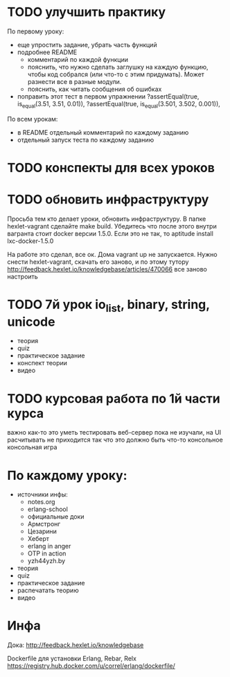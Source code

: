 * TODO улучшить практику
  SCHEDULED: <2015-03-14 Суб>
По первому уроку:
- еще упростить задание, убрать часть функций
- подробнее README
  - комментарий по каждой функции
  - пояснить, что нужно сделать заглушку на каждую функцию, чтобы код собрался
    (или что-то с этим придумать). Может разнести все в разные модули.
  - пояснить, как читать сообщения об ошибках
- поправить этот тест в первом упражнении
  ?assertEqual(true, is_equal(3.51, 3.51, 0.01)),
  ?assertEqual(true, is_equal(3.501, 3.502, 0.001)),

По всем урокам:
- в README отдельный комментарий по каждому заданию
- отдельный запуск теста по каждому заданию


* TODO конспекты для всех уроков

* TODO обновить инфраструктуру
  SCHEDULED: <2015-03-16 Пан>
Просьба тем кто делает уроки, обновить инфраструктуру. В папке
hexlet-vagrant сделайте make build. Убедитесь что после этого внутри
вагранта стоит docker версии 1.5.0. Если это не так, то aptitude
install lxc-docker-1.5.0

На работе это сделал, все ок. Дома vagrant up не запускается.
Нужно снести hexlet-vagrant, скачать его заново, и по этому тутору
http://feedback.hexlet.io/knowledgebase/articles/470066
все заново настроить

* TODO 7й урок io_list, binary, string, unicode
  SCHEDULED: <2015-03-18 Срд>
- теория
- quiz
- практическое задание
- конспект теории
- видео


* TODO курсовая работа по 1й части курса
  важно как-то это уметь тестировать
  веб-сервер пока не изучали, на UI расчитывать не приходится
  так что это должно быть что-то консольное
  консольная игра

* По каждому уроку:

- источники инфы:
  - notes.org
  - erlang-school
  - официальные доки
  - Армстронг
  - Цезарини
  - Хеберт
  - erlang in anger
  - OTP in action
  - yzh44yzh.by

- теория
- quiz
- практическое задание
- распечатать теорию
- видео

* Инфа

Дока:
http://feedback.hexlet.io/knowledgebase

Dockerfile для установки Erlang, Rebar, Relx
https://registry.hub.docker.com/u/correl/erlang/dockerfile/
